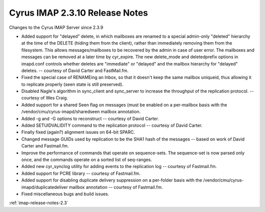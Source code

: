===============================
Cyrus IMAP 2.3.10 Release Notes
===============================

Changes to the Cyrus IMAP Server since 2.3.9

*   Added support for "delayed" delete, in which mailboxes are renamed to a special admin-only "deleted" hierarchy at the time of the DELETE (hiding them from the client), rather than immediately removing them from the filesystem. This allows messages/mailboxes to be recovered by the admin in case of user error. The mailboxes and messages can be removed at a later time by cyr_expire. The new delete_mode and deletedprefix options in imapd.conf controls whether deletes are "immediate" or "delayed" and the mailbox hierarchy for "delayed" deletes. -- courtesy of David Carter and FastMail.fm.
*   Fixed the special case of RENAMEing an Inbox, so that it doesn't keep the same mailbox uniqueid, thus allowing it to replicate properly (seen state is still preserved).
*   Disabled Nagle's algorithm in sync_client and sync_server to increase the throughput of the replication protocol. -- courtesy of Wes Craig.
*   Added support for a shared \Seen flag on messages (must be enabled on a per-mailbox basis with the /vendor/cmu/cyrus-imapd/sharedseen mailbox annotation.
*   Added -g and -G options to reconstruct -- courtesy of David Carter.
*   Added SETUIDVALIDITY command to the replication protocol -- courtesy of David Carter.
*   Finally fixed (again?) alignment issues on 64-bit SPARC.
*   Changed message GUIDs used by replication to be the SHA1 hash of the messages -- based on work of David Carter and Fastmail.fm.
*   Improve the performance of commands that operate on sequence-sets. The sequence-set is now parsed only once, and the commands operate on a sorted list of seq-ranges.
*   Added new cyr_synclog utility for adding events to the replication log -- courtesy of Fastmail.fm.
*   Added support for PCRE library -- courtesy of Fastmail.fm.
*   Added support for disabling duplicate delivery suppression on a per-folder basis with the /vendor/cmu/cyrus-imapd/duplicatedeliver mailbox annotation -- courtesy of Fastmail.fm.
*   Fixed miscellaneous bugs and build issues.

:ref:`imap-release-notes-2.3`
